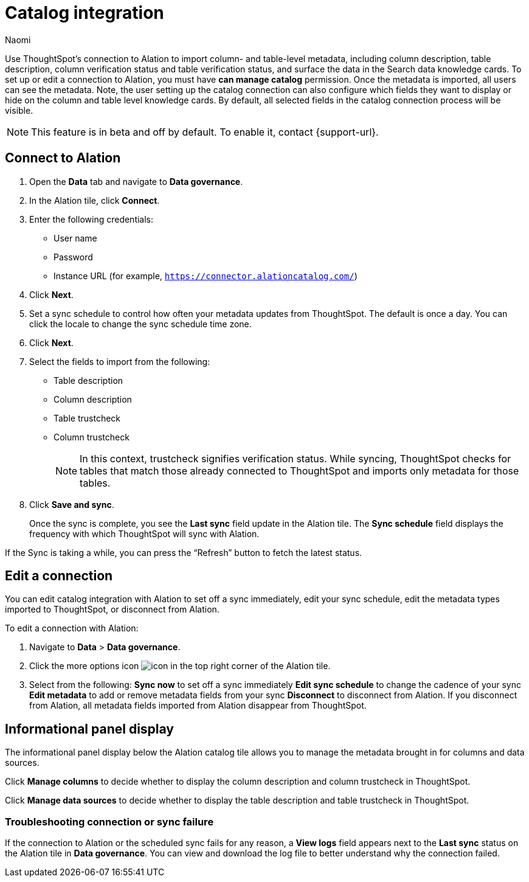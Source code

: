 = Catalog integration
:last_updated: 7/25/23
:author: Naomi
:page-layout: default-cloud
:linkattrs:
:experimental:
:description: Use ThoughtSpot’s connection to Alation to import column- and table-level metadata and surface the data in the Search data knowledge cards.

Use ThoughtSpot’s connection to Alation to import column- and table-level metadata, including column description, table description, column verification status and table verification status, and surface the data in the Search data knowledge cards. To set up or edit a connection to Alation, you must have *can manage catalog* permission. Once the metadata is imported, all users can see the metadata. Note, the user setting up the catalog connection can also configure which fields they want to display or hide on the column and table level knowledge cards. By default, all selected fields in the catalog connection process will be visible.

NOTE: This feature is in beta and off by default. To enable it, contact {support-url}.

== Connect to Alation

. Open the *Data* tab and navigate to *Data governance*.

. In the Alation tile, click *Connect*.

. Enter the following credentials:

* User name
* Password
* Instance URL (for example, `https://connector.alationcatalog.com/`)


. Click *Next*.
. Set a sync schedule to control how often your metadata updates from ThoughtSpot. The default is once a day. You can click the locale to change the sync schedule time zone.

. Click *Next*.

. Select the fields to import from the following:

* Table description
* Column description
* Table trustcheck
* Column trustcheck
+
NOTE: In this context, trustcheck signifies verification status. While syncing, ThoughtSpot checks for tables that match those already connected to ThoughtSpot and imports only metadata for those tables.

. Click *Save and sync*.
+
Once the sync is complete, you see the *Last sync* field update in the Alation tile. The *Sync schedule* field displays the frequency with which ThoughtSpot will sync with Alation.

If the Sync is taking a while, you can press the “Refresh” button to fetch the latest status.

== Edit a connection

You can edit catalog integration with Alation to set off a sync immediately, edit your sync schedule, edit the metadata types imported to ThoughtSpot, or disconnect from Alation.

To edit a connection with Alation:

. Navigate to *Data* > *Data governance*.

. Click the more options icon image:icon-more-10px.png[icon] in the top right corner of the Alation tile.

. Select from the following:
*Sync now* to set off a sync immediately
*Edit sync schedule* to change the cadence of your sync
*Edit metadata* to add or remove metadata fields from your sync
*Disconnect* to disconnect from Alation. If you disconnect from Alation, all metadata fields imported from Alation disappear from ThoughtSpot.


== Informational panel display

The informational panel display below the Alation catalog tile allows you to manage the metadata brought in for columns and data sources.

Click *Manage columns* to decide whether to display the column description and column trustcheck in ThoughtSpot.

Click *Manage data sources* to decide whether to display the table description and table trustcheck in ThoughtSpot.

=== Troubleshooting connection or sync failure

If the connection to Alation or the scheduled sync fails for any reason, a *View logs* field appears next to the *Last sync* status on the Alation tile in *Data governance*. You can view and download the log file to better understand why the connection failed.
